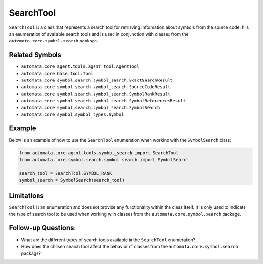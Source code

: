 SearchTool
==========

``SearchTool`` is a class that represents a search tool for retrieving
information about symbols from the source code. It is an enumeration of
available search tools and is used in conjunction with classes from the
``automata.core.symbol.search`` package.

Related Symbols
---------------

-  ``automata.core.agent.tools.agent_tool.AgentTool``
-  ``automata.core.base.tool.Tool``
-  ``automata.core.symbol.search.symbol_search.ExactSearchResult``
-  ``automata.core.symbol.search.symbol_search.SourceCodeResult``
-  ``automata.core.symbol.search.symbol_search.SymbolRankResult``
-  ``automata.core.symbol.search.symbol_search.SymbolReferencesResult``
-  ``automata.core.symbol.search.symbol_search.SymbolSearch``
-  ``automata.core.symbol.symbol_types.Symbol``

Example
-------

Below is an example of how to use the ``SearchTool`` enumeration when
working with the ``SymbolSearch`` class:

.. code:: python

   from automata.core.agent.tools.symbol_search import SearchTool
   from automata.core.symbol.search.symbol_search import SymbolSearch

   search_tool = SearchTool.SYMBOL_RANK
   symbol_search = SymbolSearch(search_tool)

Limitations
-----------

``SearchTool`` is an enumeration and does not provide any functionality
within the class itself. It is only used to indicate the type of search
tool to be used when working with classes from the
``automata.core.symbol.search`` package.

Follow-up Questions:
--------------------

-  What are the different types of search tools available in the
   ``SearchTool`` enumeration?
-  How does the chosen search tool affect the behavior of classes from
   the ``automata.core.symbol.search`` package?
